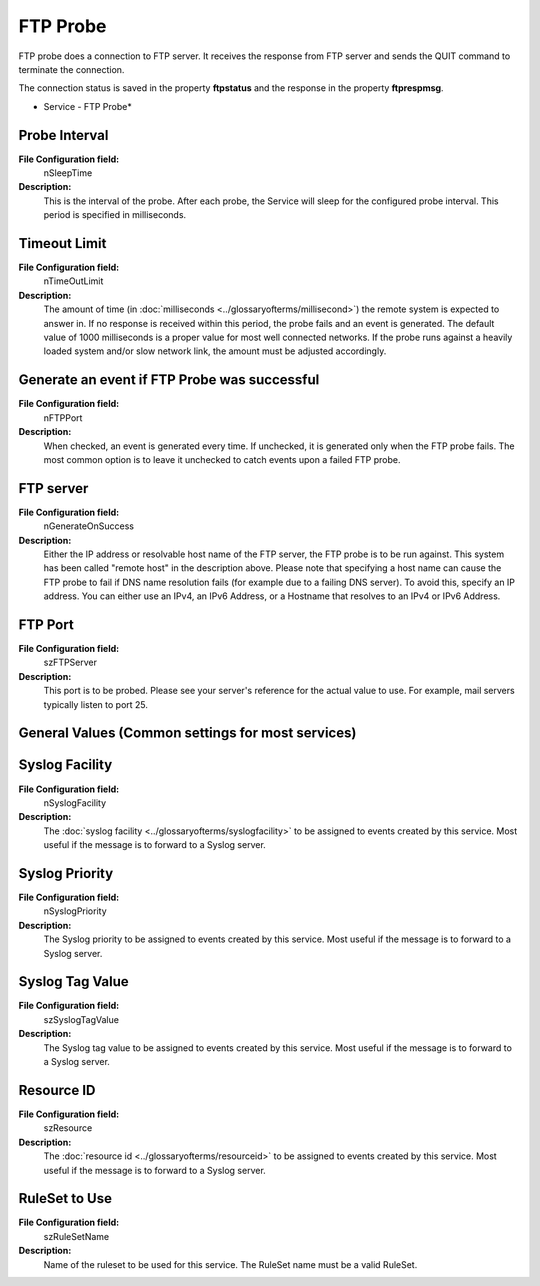 FTP Probe
=========

FTP probe does a connection to FTP server. It receives the response from FTP
server and sends the QUIT command to terminate the connection.

The connection status is saved in the property **ftpstatus** and the response in the property **ftprespmsg**.



.. image:: ../images/ftpprobe.png
   :width: 100%

* Service - FTP Probe*


Probe Interval
^^^^^^^^^^^^^^

**File Configuration field:**
  nSleepTime

**Description:**
  This is the interval of the probe. After each probe, the Service will sleep
  for the configured probe interval. This period is specified in milliseconds.



Timeout Limit
^^^^^^^^^^^^^

**File Configuration field:**
  nTimeOutLimit

**Description:**
  The amount of time (in :doc:`milliseconds <../glossaryofterms/millisecond>`)
  the remote system is expected to answer in. If no response is received within
  this period, the probe fails and an event is generated. The default value of
  1000 milliseconds is a proper value for most well connected networks. If the
  probe runs against a heavily loaded system and/or slow network link, the
  amount must be adjusted accordingly.



Generate an event if FTP Probe was successful
^^^^^^^^^^^^^^^^^^^^^^^^^^^^^^^^^^^^^^^^^^^^^

**File Configuration field:**
  nFTPPort

**Description:**
  When checked, an event is generated every time. If unchecked, it is generated
  only when the FTP probe fails. The most common option is to leave it
  unchecked to catch events upon a failed FTP probe.



FTP server
^^^^^^^^^^

**File Configuration field:**
  nGenerateOnSuccess

**Description:**
  Either the IP address or resolvable host name of the FTP server, the FTP
  probe is to be run against. This system has been called "remote host" in the
  description above. Please note that specifying a host name can cause the FTP
  probe to fail if DNS name resolution fails (for example due to a failing DNS
  server). To avoid this, specify an IP address. You can either use an IPv4, an
  IPv6 Address, or a Hostname that resolves to an IPv4 or IPv6 Address.



FTP Port
^^^^^^^^

**File Configuration field:**
  szFTPServer

**Description:**
  This port is to be probed. Please see your server's reference for the actual
  value to use. For example, mail servers typically listen to port 25.




General Values (Common settings for most services)
^^^^^^^^^^^^^^^^^^^^^^^^^^^^^^^^^^^^^^^^^^^^^^^^^^

Syslog Facility
^^^^^^^^^^^^^^^

**File Configuration field:**
  nSyslogFacility

**Description:**
  The :doc:`syslog facility <../glossaryofterms/syslogfacility>` to be
  assigned to events created by this service. Most useful if the message is to
  forward to a Syslog server.



Syslog Priority
^^^^^^^^^^^^^^^

**File Configuration field:**
  nSyslogPriority

**Description:**
  The Syslog priority to be assigned to events created by this service. Most
  useful if the message is to forward to a Syslog server.



Syslog Tag Value
^^^^^^^^^^^^^^^^

**File Configuration field:**
  szSyslogTagValue

**Description:**
  The Syslog tag value to be assigned to events created by this service. Most
  useful if the message is to forward to a Syslog server.




Resource ID
^^^^^^^^^^^

**File Configuration field:**
  szResource

**Description:**
  The :doc:`resource id <../glossaryofterms/resourceid>` to be assigned to
  events created by this service. Most useful if the message is to forward to a
  Syslog server.



RuleSet to Use
^^^^^^^^^^^^^^

**File Configuration field:**
  szRuleSetName

**Description:**
  Name of the ruleset to be used for this service. The RuleSet name must be a
  valid RuleSet.
